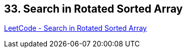 == 33. Search in Rotated Sorted Array

https://leetcode.com/problems/search-in-rotated-sorted-array/[LeetCode - Search in Rotated Sorted Array]

